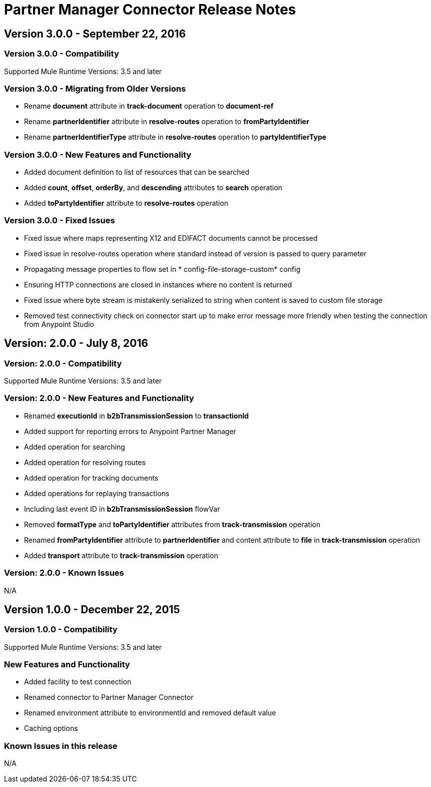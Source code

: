 = Partner Manager Connector Release Notes
:keywords: partner manager, connector, release notes, b2b

== Version 3.0.0 - September 22, 2016

=== Version 3.0.0 - Compatibility

Supported Mule Runtime Versions: 3.5 and later

=== Version 3.0.0 - Migrating from Older Versions

* Rename *document* attribute in *track-document* operation to *document-ref*
* Rename *partnerIdentifier* attribute in *resolve-routes* operation to *fromPartyIdentifier*
* Rename *partnerIdentifierType* attribute in *resolve-routes* operation to *partyIdentifierType*


=== Version 3.0.0 - New Features and Functionality

* Added document definition to list of resources that can be searched
* Added *count*, *offset*, *orderBy*, and *descending* attributes to *search* operation
* Added *toPartyIdentifier* attribute to *resolve-routes* operation


=== Version 3.0.0 - Fixed Issues

* Fixed issue where maps representing X12 and EDIFACT documents cannot be processed
* Fixed issue in resolve-routes operation where standard instead of version is passed to query parameter
* Propagating message properties to flow set in * config-file-storage-custom* config
* Ensuring HTTP connections are closed in instances where no content is returned
* Fixed issue where byte stream is mistakenly serialized to string when content is saved to custom file storage
* Removed test connectivity check on connector start up to make error message more friendly when testing the connection from Anypoint Studio

== Version: 2.0.0 - July 8, 2016

=== Version: 2.0.0 - Compatibility

Supported Mule Runtime Versions: 3.5 and later

=== Version: 2.0.0 - New Features and Functionality

* Renamed *executionId* in *b2bTransmissionSession* to *transactionId*
* Added support for reporting errors to Anypoint Partner Manager
* Added operation for searching
* Added operation for resolving routes
* Added operation for tracking documents
* Added operations for replaying transactions
* Including last event ID in *b2bTransmissionSession* flowVar
* Removed *formatType* and *toPartyIdentifier* attributes from *track-transmission* operation
* Renamed *fromPartyIdentifier* attribute to *partnerIdentifier* and content attribute to *file* in *track-transmission* operation
* Added *transport* attribute to *track-transmission* operation


=== Version: 2.0.0 - Known Issues

N/A

== Version 1.0.0 - December 22, 2015

=== Version 1.0.0 - Compatibility

Supported Mule Runtime Versions: 3.5 and later

=== New Features and Functionality

- Added facility to test connection
- Renamed connector to Partner Manager Connector
- Renamed environment attribute to environmentId and removed default value
- Caching options

=== Known Issues in this release

N/A
